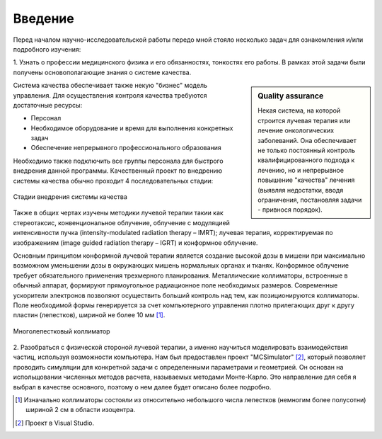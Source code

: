 .. _introduction:

.. role:: bolditalic
   :class: bolditalic

.. role:: highlight
    :class: highlight

========
Введение
========

Перед началом научно-исследовательской работы передо мной стояло несколько задач для ознакомления и/или подробного изучения: 

1. Узнать о профессии медицинского физика и его обязанностях, тонкостях его работы. В рамках этой задачи были получены 
основополагающие знания о :bolditalic:`системе качества.`

.. sidebar:: :bolditalic:`Quality assurance`

    Некая система, на которой строится лучевая терапия или лечение онкологических заболеваний. 
    Она обеспечивает не только постоянный контроль квалифицированного подхода к лечению, 
    но и непрерывное повышение "качества" лечения (выявляя недостатки, вводя ограничения, постановляя задачи - привнося порядок).

Система качества обеспечивает также некую "бизнес" модель управления.
Для осуществления контроля качества требуются достаточные ресурсы: 

* Персонал
   
* Необходимое оборудование и время для выполнения конкретных задач

* Обеспечение непрерывного профессионального образования

Необходимо также подключить все группы персонала для быстрого внедрения данной программы. 
Качественный проект по внедрению системы качества обычно проходит 4 последовательных стадии:

.. figure:: images/QA_scheme.png
    :scale: 100 %
    :align: center
    :alt: QA_scheme

    Стадии внедрения системы качества

Также в общих чертах изучены методики лучевой терапии такии как стереотаксис, конвенциональное облучение,
облучение с модуляцией интенсивности пучка (intensity-modulated radiation therapy – IMRT); лучевая терапия,
корректируемая по изображениям (image guided radiation therapy – IGRT) и конформное облучение. 

Основным принципом конформной лучевой терапии является создание
высокой дозы в мишени при максимально возможном уменьшении дозы в
окружающих мишень нормальных органах и тканях. Конформное облучение
требует обязательного применения трехмерного планирования. Металлические
коллиматоры, встроенные в обычный аппарат, формируют прямоугольное
радиационное поле необходимых размеров. Современные ускорители электронов
позволяют осуществить больший контроль над тем, как позиционируются
коллиматоры. Поле необходимой формы генерируется за счет компьютерного
управления плотно прилегающих друг к другу пластин (лепестков), шириной не
более 10 мм [1]_.

.. figure:: images/kollim.png
    :scale: 100 %
    :align: center
    :alt: Multileaf collimator

    Многолепестковый коллиматор

2. Разобраться с физической стороной лучевой терапии, а именно научиться моделировать взаимодействия частиц, используя возможности компьютера. Нам был предоставлен проект
"MCSimulator" [2]_, который позволяет проводить симуляции для конкретной задачи с определенными параметрами и геометрией. Он основан на испольщовании численных методов
расчета, называемых :highlight:`методами Монте-Карло.` Это направление для себя я выбрал в качестве основного, поэтому о нем далее будет описано более подробно.

.. [1] Изначально коллиматоры состояли из относительно небольшого числа лепестков (немногим более полусотни) шириной 2 см в области изоцентра.

.. [2] Проект в Visual Studio.